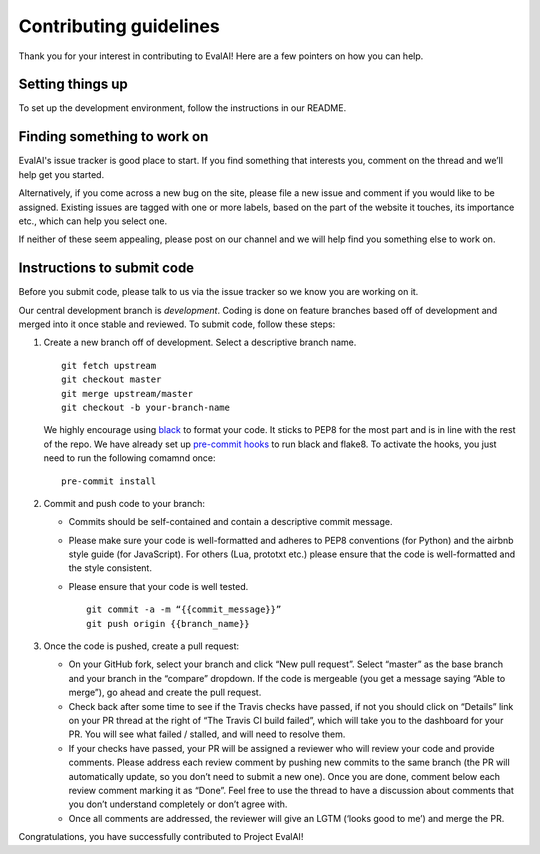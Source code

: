 Contributing guidelines
-----------------------

Thank you for your interest in contributing to EvalAI! Here are a few
pointers on how you can help.

Setting things up
~~~~~~~~~~~~~~~~~

To set up the development environment, follow the instructions in
our README.

Finding something to work on
~~~~~~~~~~~~~~~~~~~~~~~~~~~~

EvalAI's issue tracker is good place to start. If you find something
that interests you, comment on the thread and we’ll help get you
started.

Alternatively, if you come across a new bug on the site, please file a
new issue and comment if you would like to be assigned. Existing
issues are tagged with one or more labels, based on the part of the
website it touches, its importance etc., which can help you select
one.

If neither of these seem appealing, please post on our channel and we
will help find you something else to work on.

Instructions to submit code
~~~~~~~~~~~~~~~~~~~~~~~~~~~

Before you submit code, please talk to us via the issue tracker so we
know you are working on it.

Our central development branch is `development`. Coding is done on feature
branches based off of development and merged into it once stable and
reviewed. To submit code, follow these steps:

1. Create a new branch off of development. Select a descriptive branch
   name. 
   ::
       git fetch upstream
       git checkout master
       git merge upstream/master
       git checkout -b your-branch-name

   We highly encourage using `black <http://www.github.com/psf/black>`_
   to format your code. It sticks to PEP8 for the most part and is in 
   line with the rest of the repo. We have already set up `pre-commit 
   hooks <https://git-scm.com/book/en/v2/Customizing-Git-Git-Hooks>`_
   to run black and flake8. To activate the hooks, you just need to run
   the following comamnd once:
   ::
      pre-commit install

2. Commit and push code to your branch:

   -  Commits should be self-contained and contain a descriptive commit
      message.
   -  Please make sure your code is well-formatted and adheres to PEP8
      conventions (for Python) and the airbnb style guide (for
      JavaScript). For others (Lua, prototxt etc.) please ensure that
      the code is well-formatted and the style consistent.
   -  Please ensure that your code is well tested.

      ::

          git commit -a -m “{{commit_message}}”
          git push origin {{branch_name}}

3. Once the code is pushed, create a pull request:

   -  On your GitHub fork, select your branch and click “New pull
      request”. Select “master” as the base branch and your branch in
      the “compare” dropdown. If the code is mergeable (you get a
      message saying “Able to merge”), go ahead and create the pull
      request.
   -  Check back after some time to see if the Travis checks have
      passed, if not you should click on “Details” link on your PR
      thread at the right of “The Travis CI build failed”, which will
      take you to the dashboard for your PR. You will see what failed /
      stalled, and will need to resolve them.
   -  If your checks have passed, your PR will be assigned a reviewer
      who will review your code and provide comments. Please address
      each review comment by pushing new commits to the same branch (the
      PR will automatically update, so you don’t need to submit a new
      one). Once you are done, comment below each review comment marking
      it as “Done”. Feel free to use the thread to have a discussion
      about comments that you don’t understand completely or don’t agree
      with.
   -  Once all comments are addressed, the reviewer will give an LGTM (‘looks good to me’) and merge the PR.

Congratulations, you have successfully contributed to Project EvalAI!
